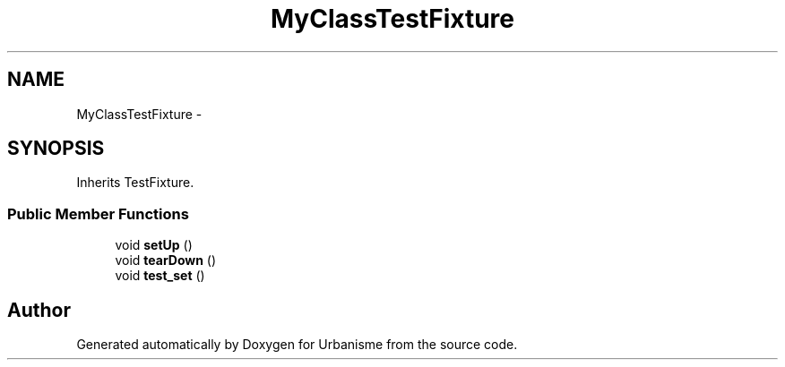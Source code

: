 .TH "MyClassTestFixture" 3 "Tue Apr 19 2016" "Urbanisme" \" -*- nroff -*-
.ad l
.nh
.SH NAME
MyClassTestFixture \- 
.SH SYNOPSIS
.br
.PP
.PP
Inherits TestFixture\&.
.SS "Public Member Functions"

.in +1c
.ti -1c
.RI "void \fBsetUp\fP ()"
.br
.ti -1c
.RI "void \fBtearDown\fP ()"
.br
.ti -1c
.RI "void \fBtest_set\fP ()"
.br
.in -1c

.SH "Author"
.PP 
Generated automatically by Doxygen for Urbanisme from the source code\&.
